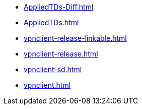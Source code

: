 * https://commoncriteria.github.io/vpnclient/module-reform/AppliedTDs-Diff.html[AppliedTDs-Diff.html]
* https://commoncriteria.github.io/vpnclient/module-reform/AppliedTDs.html[AppliedTDs.html]
* https://commoncriteria.github.io/vpnclient/module-reform/vpnclient-release-linkable.html[vpnclient-release-linkable.html]
* https://commoncriteria.github.io/vpnclient/module-reform/vpnclient-release.html[vpnclient-release.html]
* https://commoncriteria.github.io/vpnclient/module-reform/vpnclient-sd.html[vpnclient-sd.html]
* https://commoncriteria.github.io/vpnclient/module-reform/vpnclient.html[vpnclient.html]
